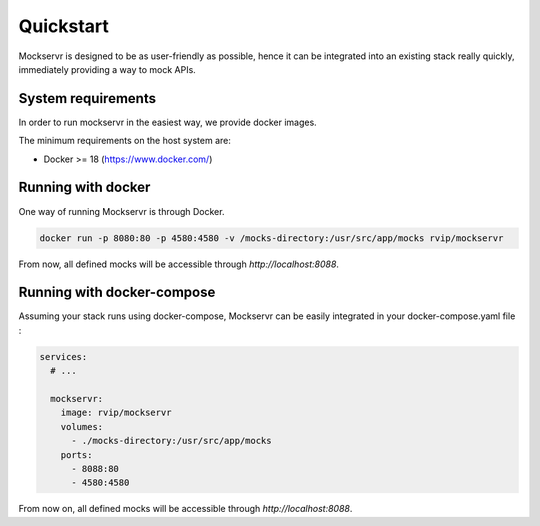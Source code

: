 .. _quickstart:

==========
Quickstart
==========

Mockservr is designed to be as user-friendly as possible, hence it can be integrated into an existing stack really
quickly, immediately providing a way to mock APIs.

*******************
System requirements
*******************

In order to run mockservr in the easiest way, we provide docker images.

The minimum requirements on the host system are:

- Docker >= 18 (https://www.docker.com/)

.. _quickstart_running_with_docker:

*******************
Running with docker
*******************

One way of running Mockservr is through Docker.

.. code-block:: sh

  docker run -p 8080:80 -p 4580:4580 -v /mocks-directory:/usr/src/app/mocks rvip/mockservr

From now, all defined mocks will be accessible through `http://localhost:8088`.

.. _quickstart_running_with_docker_compose:

***************************
Running with docker-compose
***************************

Assuming your stack runs using docker-compose, Mockservr can be easily integrated in your docker-compose.yaml file :

.. code-block:: yaml

  services:
    # ...

    mockservr:
      image: rvip/mockservr
      volumes:
        - ./mocks-directory:/usr/src/app/mocks
      ports:
        - 8088:80
        - 4580:4580

From now on, all defined mocks will be accessible through `http://localhost:8088`.
